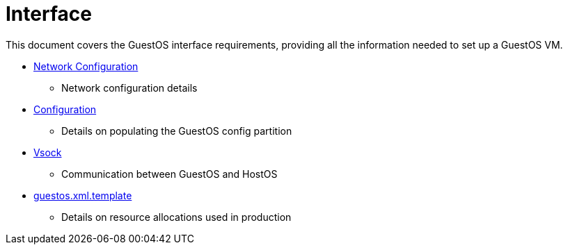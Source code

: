 = Interface

This document covers the GuestOS interface requirements, providing all the information needed to set up a GuestOS VM.

* link:../../docs/Network-Configuration.adoc[Network Configuration]
** Network configuration details
* link:../../docs/Configuration.adoc[Configuration]
** Details on populating the GuestOS config partition
* link:../../../rs/ic_os/vsock/README.md[Vsock]
** Communication between GuestOS and HostOS
* link:../../rootfs/hostos-scripts/guestos/guestos.xml.template[guestos.xml.template]
** Details on resource allocations used in production
